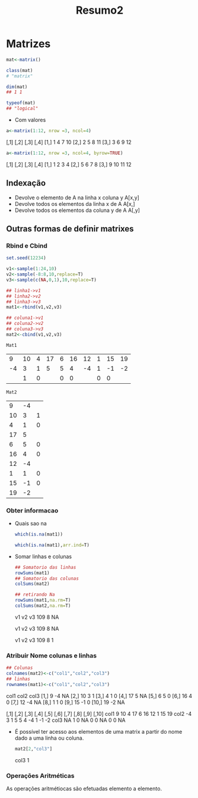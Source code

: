 #+TITLE: Resumo2
* Matrizes
#+begin_src r
mat<-matrix()

class(mat)
# "matrix"

dim(mat)
## 1 1

typeof(mat)
## "logical"
#+end_src

+ Com valores
#+begin_src r
a<-matrix(1:12, nrow =3, ncol=4)
#+end_src

     [,1] [,2] [,3] [,4]
[1,]    1    4    7   10
[2,]    2    5    8   11
[3,]    3    6    9   12

#+begin_src r
a<-matrix(1:12, nrow =3, ncol=4, byrow=TRUE)
#+end_src

     [,1] [,2] [,3] [,4]
[1,]    1    2    3    4
[2,]    5    6    7    8
[3,]    9   10   11   12
** Indexação
+ Devolve o elemento de A na linha x coluna y
  A[x,y]
+ Devolve todos os elementos da linha x de A
  A[x,]
+ Devolve todos os elementos da coluna y de A
  A[,y]
** Outras formas de definir matrixes
*** Rbind e Cbind
    #+begin_src R
    set.seed(12234)

    v1<-sample(1:24,10)
    v2<-sample(-8:8,10,replace=T)
    v3<-sample(c(NA,0,1),10,replace=T)

    ## linha1->v1
    ## linha2->v2
    ## linha3->v3
    mat1<-rbind(v1,v2,v3)

    ## coluna1->v1
    ## coluna2->v2
    ## coluna3->v3
    mat2<-cbind(v1,v2,v3)
    #+end_src

    #+RESULTS:

    : Mat1
    |  9 | 10 | 4 | 17 | 6 | 16 | 12 | 1 | 15 | 19 |
    | -4 |  3 | 1 |  5 | 5 |  4 | -4 | 1 | -1 | -2 |
    |    |  1 | 0 |    | 0 |  0 |    | 0 |  0 |    |

    : Mat2
    |  9 | -4 |   |
    | 10 |  3 | 1 |
    |  4 |  1 | 0 |
    | 17 |  5 |   |
    |  6 |  5 | 0 |
    | 16 |  4 | 0 |
    | 12 | -4 |   |
    |  1 |  1 | 0 |
    | 15 | -1 | 0 |
    | 19 | -2 |   |

*** Obter informacao
+ Quais sao na
 #+begin_src r
 which(is.na(mat1))

 which(is.na(mat1),arr.ind=T)
 #+end_src

 #+RESULTS:

 [1]  3 12 21 30

     row col
 v3   3   1
 v3   3   4
 v3   3   7
 v3   3  10

+ Somar linhas e colunas
 #+begin_src r
 ## Somatorio das linhas
 rowSums(mat1)
 ## Somatorio das colunas
 colSums(mat2)

 ## retirando Na
 rowSums(mat1,na.rm=T)
 colSums(mat2,na.rm=T)
 #+end_src

 #+RESULTS:
    
   v1  v2  v3
  109   8  NA

   v1  v2  v3
  109   8  NA
  
   v1  v2  v3
  109   8   1
*** Atribuir Nome colunas e linhas
#+begin_src r
## Colunas
colnames(mat2)<-c("col1","col2","col3")
## linhas
rownames(mat1)<-c("col1","col2","col3")
#+end_src

      col1 col2 col3
 [1,]    9   -4   NA
 [2,]   10    3    1
 [3,]    4    1    0
 [4,]   17    5   NA
 [5,]    6    5    0
 [6,]   16    4    0
 [7,]   12   -4   NA
 [8,]    1    1    0
 [9,]   15   -1    0
[10,]   19   -2   NA


     [,1] [,2] [,3] [,4] [,5] [,6] [,7] [,8] [,9] [,10]
col1    9   10    4   17    6   16   12    1   15    19
col2   -4    3    1    5    5    4   -4    1   -1    -2
col3   NA    1    0   NA    0    0   NA    0    0    NA

+   É possível ter acesso aos elementos de uma matrix a partir do nome dado a uma linha ou coluna.
    #+begin_src r
    mat2[2,"col3"]
    #+end_src

    col3
       1
*** Operações Aritméticas
As operações aritmétiocas são efetuadas elemento a elemento.
#+NOTA: O produto de matrixes não é definido como o produto elemento a elemento, pelo que se usa o operado "%*%" para o produto matricial.
